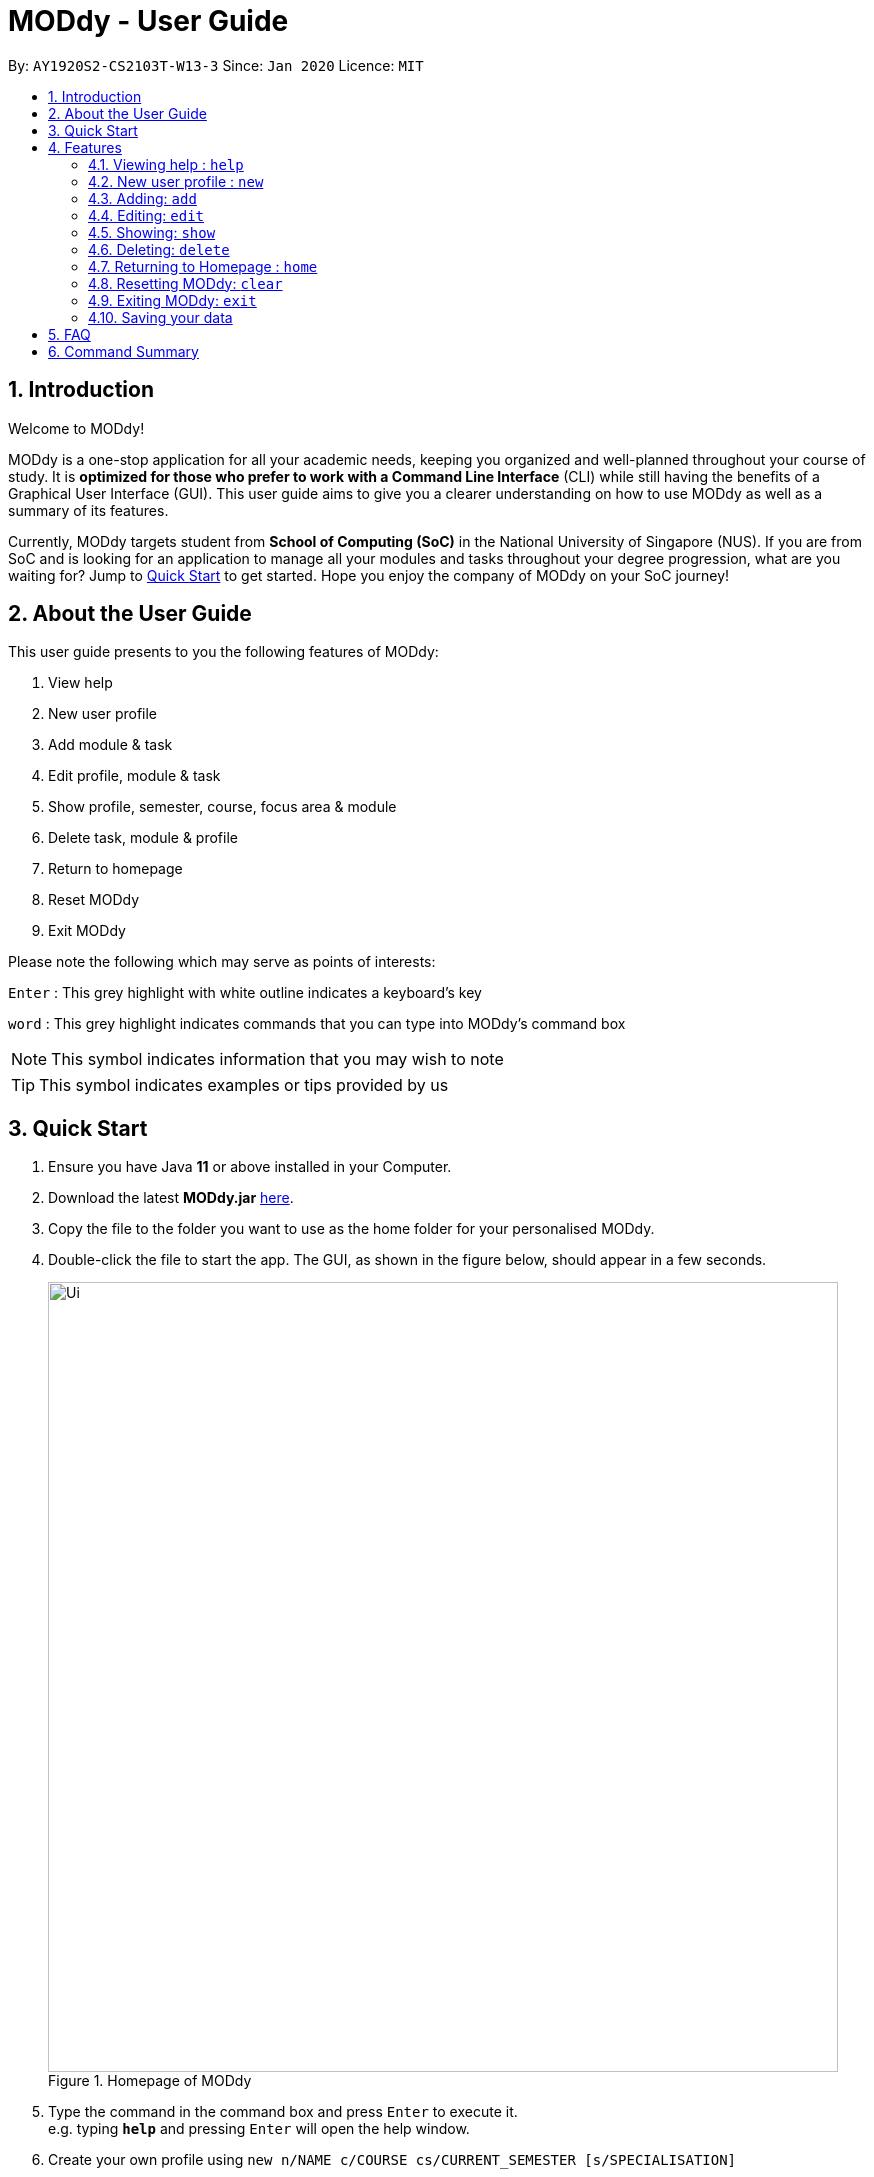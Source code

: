 = MODdy - User Guide
:site-section: UserGuide
:toc:
:toc-title:
:toc-placement: preamble
:sectnums:
:imagesDir: images
:stylesDir: stylesheets
:xrefstyle: full
:experimental:
ifdef::env-github[]
:tip-caption: :bulb:
:note-caption: :information_source:
endif::[]
:repoURL: https://github.com/AY1920S2-CS2103T-W13-3/main

By: `AY1920S2-CS2103T-W13-3`      Since: `Jan 2020`      Licence: `MIT`

== Introduction

Welcome to MODdy!

MODdy is a one-stop application for all your academic needs, keeping you organized and well-planned throughout your course of study.
It is *optimized for those who prefer to work with a Command Line Interface* (CLI) while still having the benefits of a Graphical User Interface (GUI).
This user guide aims to give you a clearer understanding on how to use MODdy as well as a summary of its features.

Currently, MODdy targets student from *School of Computing (SoC)* in the National University of Singapore (NUS).
If you are from SoC and is looking for an application to manage all your modules and tasks throughout your degree progression, what are you waiting for?
Jump to <<Quick Start, Quick Start>> to get started. Hope you enjoy the company of MODdy on your SoC journey!

== About the User Guide
This user guide presents to you the following features of MODdy:

. View help
. New user profile
. Add module & task
. Edit profile, module & task
. Show profile, semester, course, focus area & module
. Delete task, module & profile
. Return to homepage
. Reset MODdy
. Exit MODdy

Please note the following which may serve as points of interests:

kbd:[Enter] : This grey highlight with white outline indicates a keyboard's key

`word` : This grey highlight indicates commands that you can type into MODdy's command box

NOTE: This symbol indicates information that you may wish to note

TIP: This symbol indicates examples or tips provided by us

== Quick Start

.  Ensure you have Java *11* or above installed in your Computer.
.  Download the latest *MODdy.jar* link:{repoURL}/releases[here].
.  Copy the file to the folder you want to use as the home folder for your personalised MODdy.
.  Double-click the file to start the app. The GUI, as shown in the figure below, should appear in a few seconds.
+
.Homepage of MODdy
image::Ui.png[width="790"]
+
.  Type the command in the command box and press kbd:[Enter] to execute it. +
e.g. typing *`help`* and pressing kbd:[Enter] will open the help window.
. Create your own profile using `new n/NAME c/COURSE cs/CURRENT_SEMESTER [s/SPECIALISATION]`
.  Some example commands you can try:

* **`add`**`m/CS2103T y/1` : adds CS2103T into your list of modules under Year 1 Semester 1
* **`delete`**`n/NAME` : deletes your entire profile and its data
* *`exit`* : exits the app

.  Refer to <<Features>> for details of each command.

[[Features]]
== Features

====
*Command Format*

* Words in `UPPER_CASE` are the parameters supplied by you e.g. in `add m/MODULE`, `MODULE` is a parameter which can be used as `add m/CS2103`
* Parameters can be entered in any format and are case-insensitive, unless stated otherwise
* Items in square brackets are optional e.g `m/MODULE [g/GRADE]` can be used as `m/CS2103 g/A+` or as `m/CS2103`
* Parameters must follow this order: `m/MODULE`, `y/SEMESTER_INDEX`, `g/GRADE`, `t/TASK`, `d/DEADLINE`
====


[[Help]]
=== Viewing help : `help`

This command opens up a help window, providing you a link, as shown in the figure below. The link directs you to this User Guide where you can get more information on how to use each feature in MODdy. +

Format: `help`

.Help window of MODdy
image::Help.png[width="790"]



[[New]]
=== New user profile : `new`

This command creates a new profile for you as shown in the figure below. You will have to provide your details as parameters.

Format: `new n/NAME c/COURSE cs/CURRENT_SEMESTER [s/SPECIALISATION]`

****
* `c/COURSE` must be a SoC course, e.g. Computer Science, Business Analytics, Information Systems, Information Security, Computer Engineering. It is *case-insensitive*.
* Fields in brackets [] are optional.
* `cs/CURRENT_SEMESTER` must be entered as an integer, e.g. if you are currently in Year 2 Semester 1, you will enter `cs/3`
* Only one profile is allowed. Changing profile fields are to be done using the `edit` command. If you wish to create a new profile, please remove it with the <<Delete,`delete`>> feature mentioned in <<Delete, Section 4.6.>>
****

.New profile created is displayed in the Profile Panel
image::New.png[width="790"]

TIP: `new n/John c/Computer Science cs/4` +
Creates a new profile with the name "John", currently majoring in "Computer Science" and is in his 4th semester of study.






[[Add]]
=== Adding: `add`

This command adds a module or a task to an existing module in MODdy.

There are *two* ways you can use the `add` command: +

==== Add a current/completed module to MODdy +
Format: `add m/MODULE y/SEMESTER_INDEX [g/GRADE]` +

****
* `m/MODULE` is case-sensitive and must be entered in capital letters
* `y/SEMESTER_INDEX` must be entered as an integer, e.g. if you took the module in Year 2 Semester 1, you will enter `y/3`
* As you have already specified the current semester you are currently in when creating your profile, MODdy will indicate modules added to prior semesters as *"completed"*, and modules that are added to the current semester or to future semesters are indicated as *"currently taking"* or *"planning to take"* respectively
* `g/GRADE` is optional
****

.CS2105 is added as a module under the 3rd semester
image::AddModule.png[width="790"]


TIP: `add m/CS2105 y/3 g/A+` +
Adds CS2105 to the list of modules under the 3rd semester (Year 2 Semester 1) with the resulting grade, A+


==== Add a task with a deadline to an existing module in MODdy +
Format: `add m/MODULE t/TASK [d/DEADLINE]` +

****
* The module must already exist in MODdy before a task can be added
* `d/DEADLINE` is optional
* `d/DEADLINE` must be entered in the format `YYYY-MM-DD HH:mm` (e.g. 2020-03-31 23:59)
* Completed `t/TASK` should be deleted by you using the <<Delete, `delete`>> feature
****

.Task added is displayed in the Deadline Panel
image::AddTask.png[width="790"]

TIP: `add m/CS2105 t/Assignment d/2020-03-31 23:59` +
Adds a task named "Assignment" with the deadline "31 March 2020 23:59" to the already-existing module CS2105

NOTE: Dates are highlighted according to the number of days remaining (shown in Figure 5). +
Red: 0 - 5 days +
Orange: 6 - 10 days +
Green: ≥ 11 days


[[Edit]]
=== Editing: `edit`

This command edits your profile or a module in MODdy. +

There are *three* ways you can use the `edit` command: +

==== Edit your profile +
Format: `edit [n/NAME] [c/COURSE] [cs/CURRENT_SEMESTER] [s/SPECIALISATION]` +

****
* Fields in brackets [] are optional, but at least one of these fields should be present to be edited
* If you did not specify your specialisation when you created your profile, `edit s/SPECIALISATION` adds the specialisation to your profile
****

.Profile Panel is updated with new details
image::EditProfile.png[width="790"]


TIP: `edit n/Brad c/Information Security s/Software Engineering` +
Edits your profile name to "Brad", your course to "Information Security", and your specialisation to "Software Engineering" from what they were previously

==== Edit a module's details in MODdy +
Format: `edit m/MODULE [y/SEMESTER_TAKEN] [g/GRADE]`

****
* Fields in brackets [] are optional, but at least one of these fields should be present to be edited
****

.Module detail of CS2103 edited
image::EditModule.png[width="790"]

TIP: `edit m/CS2103 g/A+` +
Edits your grade of the module CS2103 to A+

==== Edit a task's description or deadline +
Format: `edit m/MODULE t/TASK [nt/NEW_TASK] [d/DEADLINE]`

****
* Fields in brackets [] are optional, but at least one of these fields should be present to be edited
* `nt/NEW_TASK` represents the new description of the existing task
* `d/DEADLINE` represents to new deadline of the existing task
****

.Deadline is edited
image::EditDeadline.png[width="790"]

TIP: `edit m/CS2105 t/Assignment nt/Project` +
Edits "Assignment" under CS2105 to "Project"

[[Show]]
=== Showing: `show`

This command displays the details of your parameter. +

There are *five* ways you can use the `show` command:

==== Show your profile +
Format: `show n/NAME`

.Entire profile is shown in the Main Panel
image::ShowProfile.png[width="790"]

NOTE: All the modules under every semester, grades of completed modules, as well as your current Cumulative Average Point (CAP) will be displayed


==== Show modules in the specified semester +
Format: `show y/SEMESTER_INDEX`

.Modules added to 4th semester shown in Main Panel
image::ShowSemester.png[width="790"]

TIP: `show y/4` +
Shows all the modules added to the 4th semester (Year 2 Semester 2)

[[showCourse]]
==== Show the course's requirements +
Format: `show c/COURSE_NAME`

.Course requirement and focus areas of Information Systems shown in the Main Panel
image::ShowCourse.png[width="790"]

NOTE: All required modules as well as modules under focus areas of the course will be displayed

==== Show modules under the specified focus area +
Format: `show f/FOCUS_AREA`

.Modules under Electronic Commerce, which is a focus area of Information Systems, shown in the Main Panel
image::ShowFocusArea.png[width="790"]

TIP: You can retrieve the list of focus areas under a course using the <<showCourse, `show c/COURSE`>> command

==== Show details of a module +
Format: `show m/MODULE_CODE`

.Details of CS3230 shown in the Main Panel
image::ShowModule.png[width="790"]

NOTE: The module name, prerequisites, modular credits, description and semesters the module is offered will be displayed

//****
//* The search is case insensitive. e.g `hans` will match `Hans`
//* The order of the keywords does not matter. e.g. `Hans Bo` will match `Bo Hans`
//* Only the name is searched.
//* Only full words will be matched e.g. `Han` will not match `Hans`
//* Persons matching at least one keyword will be returned (i.e. `OR` search). e.g. `Hans Bo` will return `Hans Gruber`, `Bo Yang`
//****



[[Delete]]
=== Deleting: `delete`
This command deletes the data in MODdy according to your parameters.

There are *three* ways you can use the `delete` command:

==== Delete a task +
Format: `delete m/MODULE_CODE t/TASK`

."Project Submission" for CS2103 deleted from the Deadline Panel
image::DeleteTask.png[width="790"]

NOTE: The specified task and its deadline will be deleted from the specified module

TIP: `delete m/CS2103 t/Project Submission` +
Deletes the task "Assignment" from the module CS2103 in your profile

==== Delete a module +
Format: `delete m/MODULE_CODE`

.CS2107 and its tasks deleted from MODdy
image::DeleteModule.png[width="790"]

NOTE: The specified module, including all tasks and deadlines of that module, will be deleted from MODdy


==== Delete your profile +
Format: `delete n/NAME`

.Entire profile deleted from MODdy
image::DeleteProfile.png[width="790"]

NOTE: Your profile, including all modules, grades and deadlines under your name, will be deleted from MODdy




[[Home]]
=== Returning to Homepage : `home`

This command returns you to MODdy's Homepage, as shown in the figure below.

Format: `home`

.Homepage of MODdy shown in Main Panel
image::Home.png[width="790"]

[[Clear]]
=== Resetting MODdy: `clear`

This command clears all entries from MODdy including your profile and its data, as shown in the figure below.

Format: `clear`

.All entries from MODdy cleared
image::Clear.png[width="790"]


[[Exit]]
=== Exiting MODdy: `exit`

This command closes the GUI and exits MODdy.

Format: `exit`


=== Saving your data

Your MODdy's data are saved in the hard disk automatically after any command that changes the data. There is no need for you to save manually.


== FAQ

*Q*: How do I transfer my data to another Computer? +
*A*: Install the app in the other computer and overwrite the empty data file it creates with the file that contains the data of your previous MODdy folder.

== Command Summary

* <<Help, *Help*>> : `help`
* <<New, *New*>> : `new n/NAME c/COURSE cs/CURRENT_SEMESTER [s/SPECIALISATION]` +
e.g. `new n/John c/Computer Science cs/4`

* <<Add, *Add*>> : `add m/MODULE y/SEMESTER_INDEX [g/GRADE] [t/TASK] [d/DEADLINE]` +
e.g. `add m/CS2105 y/3 t/Assignment d/2020-03-31 23:59`

* <<Edit, *Edit*>> : `edit [n/NAME] [c/COURSE] [cs/CURRENT_SEMESTER] [s/SPECIALISATION]` +
e.g. `edit n/Brad c/Information Security s/Software Engineering` +
or `edit m/MODULE [y/SEMESTER_TAKEN] [g/GRADE]` +
e.g. `edit m/CS2103 g/A+` +
or `edit m/MODULE t/TASK [nt/NEW_TASK] [d/DEADLINE]` +
e.g. `edit m/CS2105 t/Assignment nt/Project`



* <<Show, *Show*>> : `show [y/SEMESTER_INDEX] [c/COURSE_NAME] [f/FOCUS_AREA] [m/MODULE_CODE]` +
e.g. `show y/4`, `show c/information systems`, `show f/electronic commerce`, `show m/CS3230`

* <<Delete, *Delete*>> : `delete n/NAME` +
e.g. `delete n/Brad` +
or `delete m/MODULE_CODE [t/TASK]` +
e.g. `delete m/CS2107`, `delete m/CS2103 t/Project Submission`

* <<Home, *Home*>> : `home`

* <<Clear, *Clear*>> : `clear`

* <<Exit, *Exit*>> : `exit`





